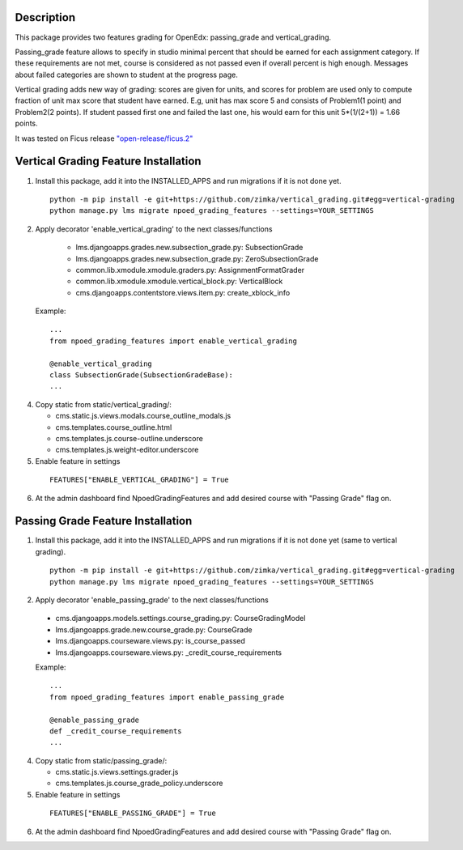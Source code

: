 Description
-----------
This package provides two features grading for OpenEdx: passing_grade and vertical_grading.

Passing_grade feature allows to specify in studio minimal percent that should be earned
for each assignment category. If these requirements are not met, course is considered as
not passed even if overall percent is high enough. Messages about failed categories are shown
to student at the progress page.

Vertical grading adds new way of grading: scores are given for units, and scores for problem are used
only to compute fraction of unit max score that student have earned.
E.g, unit has max score 5 and consists of Problem1(1 point) and Problem2(2 points). If student
passed first one and failed the last one, his would earn for this unit 5*(1/(2+1)) = 1.66 points.

It was tested on Ficus release `"open-release/ficus.2"
<https://github.com/edx/edx-platform/tree/open-release/ficus.2>`_

Vertical Grading Feature Installation
-------------------------------------

1. Install this package, add it into the INSTALLED_APPS and run migrations if it is not done yet.

   ::

     python -m pip install -e git+https://github.com/zimka/vertical_grading.git#egg=vertical-grading
     python manage.py lms migrate npoed_grading_features --settings=YOUR_SETTINGS

2. Apply decorator 'enable_vertical_grading' to the next classes/functions

    * lms.djangoapps.grades.new.subsection_grade.py: SubsectionGrade
    * lms.djangoapps.grades.new.subsection_grade.py: ZeroSubsectionGrade
    * common.lib.xmodule.xmodule.graders.py: AssignmentFormatGrader
    * common.lib.xmodule.xmodule.vertical_block.py: VerticalBlock
    * cms.djangoapps.contentstore.views.item.py: create_xblock_info


  Example:
  ::

     ...
     from npoed_grading_features import enable_vertical_grading

     @enable_vertical_grading
     class SubsectionGrade(SubsectionGradeBase):
     ...

4. Copy static from static/vertical_grading/:

   * cms.static.js.views.modals.course_outline_modals.js
   * cms.templates.course_outline.html
   * cms.templates.js.course-outline.underscore
   * cms.templates.js.weight-editor.underscore


5. Enable feature in settings

  ::

    FEATURES["ENABLE_VERTICAL_GRADING"] = True


6. At the admin dashboard find NpoedGradingFeatures and add desired course with "Passing Grade" flag on.


Passing Grade Feature Installation
-------------------------------------
1. Install this package, add it into the INSTALLED_APPS and run migrations if it is not done yet (same to vertical grading).

   ::

     python -m pip install -e git+https://github.com/zimka/vertical_grading.git#egg=vertical-grading
     python manage.py lms migrate npoed_grading_features --settings=YOUR_SETTINGS

2. Apply decorator 'enable_passing_grade' to the next classes/functions

  *  cms.djangoapps.models.settings.course_grading.py: CourseGradingModel
  *  lms.djangoapps.grade.new.course_grade.py: CourseGrade
  *  lms.djangoapps.courseware.views.py: is_course_passed
  *  lms.djangoapps.courseware.views.py: _credit_course_requirements


  Example:
  ::

     ...
     from npoed_grading_features import enable_passing_grade

     @enable_passing_grade
     def _credit_course_requirements
     ...

4. Copy static from static/passing_grade/:

   * cms.static.js.views.settings.grader.js
   * cms.templates.js.course_grade_policy.underscore

5. Enable feature in settings

  ::

    FEATURES["ENABLE_PASSING_GRADE"] = True


6. At the admin dashboard find NpoedGradingFeatures and add desired course with "Passing Grade" flag on.
